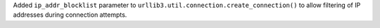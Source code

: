 Added ``ip_addr_blocklist`` parameter to ``urllib3.util.connection.create_connection()`` to allow filtering of IP addresses during connection attempts.
